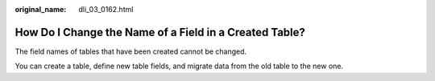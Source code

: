 :original_name: dli_03_0162.html

.. _dli_03_0162:

How Do I Change the Name of a Field in a Created Table?
=======================================================

The field names of tables that have been created cannot be changed.

You can create a table, define new table fields, and migrate data from the old table to the new one.

